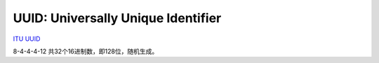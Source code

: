 UUID: Universally Unique Identifier
==========================================================

`ITU UUID <http://www.itu.int/en/ITU-T/asn1/Pages/UUID/uuids.aspx>`_

8-4-4-4-12 共32个16进制数，即128位，随机生成。
